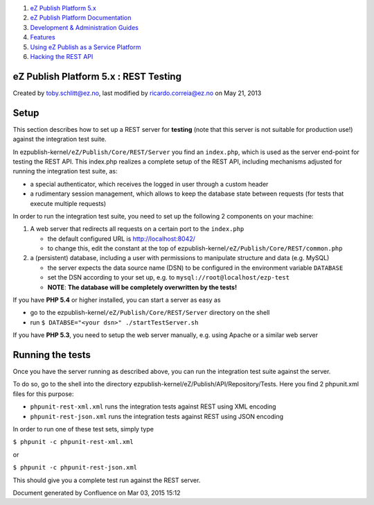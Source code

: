 #. `eZ Publish Platform 5.x <index.html>`__
#. `eZ Publish Platform
   Documentation <eZ-Publish-Platform-Documentation_1114149.html>`__
#. `Development & Administration Guides <6291674.html>`__
#. `Features <Features_12781009.html>`__
#. `Using eZ Publish as a Service
   Platform <Using-eZ-Publish-as-a-Service-Platform_2720526.html>`__
#. `Hacking the REST API <Hacking-the-REST-API_2720423.html>`__

eZ Publish Platform 5.x : REST Testing
======================================

Created by toby.schlitt@ez.no, last modified by ricardo.correia@ez.no on
May 21, 2013

Setup
=====

This section describes how to set up a REST server for **testing** (note
that this server is not suitable for production use!) against the
integration test suite.

In ezpublish-kernel\ ``/eZ/Publish/Core/REST/Server`` you find an
``index.php``, which is used as the server end-point for testing the
REST API. This index.php realizes a complete setup of the REST API,
including mechanisms adjusted for running the integration test suite,
as:

-  a special authenticator, which receives the logged in user through a
   custom header
-  a rudimentary session management, which allows to keep the database
   state between requests (for tests that execute multiple requests)

In order to run the integration test suite, you need to set up the
following 2 components on your machine:

#. A web server that redirects all requests on a certain port to the
   ``index.php``

   -  the default configured URL is http://localhost:8042/
   -  to change this, edit the constant at the top of
      ezpublish-kernel\ ``/eZ/Publish/Core/REST/common.php``

#. a (persistent) database, including a user with permissions to
   manipulate structure and data (e.g. MySQL)

   -  the server expects the data source name (DSN) to be configured in
      the environment variable ``DATABASE``
   -  set the DSN according to your set up, e.g. to
      ``mysql://root@localhost/ezp-test``
   -  **NOTE**: **The database will be completely overwritten by the
      tests!**

If you have **PHP 5.4** or higher installed, you can start a server as
easy as

-  go to the ezpublish-kernel\ ``/eZ/Publish/Core/REST/Server``
   directory on the shell
-  run ``$ DATABSE="<your dsn>" ./startTestServer.sh``

If you have **PHP 5.3**, you need to setup the web server manually, e.g.
using Apache or a similar web server

Running the tests
=================

Once you have the server running as described above, you can run the
integration test suite against the server.

To do so, go to the shell into the directory
ezpublish-kernel/eZ/Publish/API/Repository/Tests. Here you find 2
phpunit.xml files for this purpose:

-  ``phpunit-rest-xml.xml``
   runs the integration tests against REST using XML encoding
-  ``phpunit-rest-json.xml``
   runs the integration tests against REST using JSON encoding

In order to run one of these test sets, simply type

``$ phpunit -c phpunit-rest-xml.xml``

or

``$ phpunit -c phpunit-rest-json.xml``

This should give you a complete test run against the REST server.

Document generated by Confluence on Mar 03, 2015 15:12
